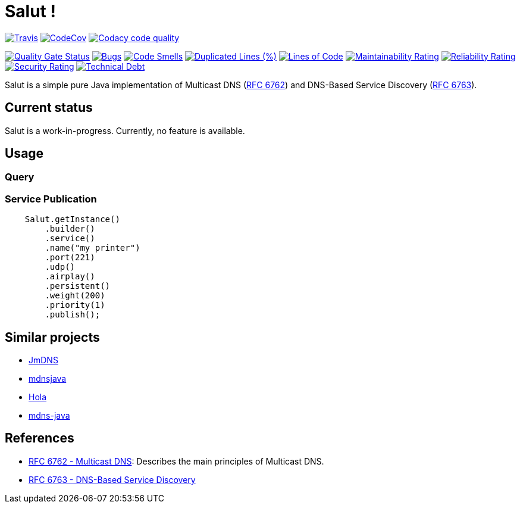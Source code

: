 = Salut ! 

image:https://travis-ci.org/sunye/salut.svg?branch=master[Travis, link=https://travis-ci.org/sunye/salut]
image:https://codecov.io/gh/sunye/salut/branch/master/graph/badge.svg["CodeCov", link=https://codecov.io/gh/sunye/salut]
image:https://api.codacy.com/project/badge/Grade/0c350fc626864dae8b07d04c3dfa0714["Codacy code quality", link="https://www.codacy.com/manual/sunye/salut?utm_source=github.com&utm_medium=referral&utm_content=sunye/salut&utm_campaign=Badge_Grade"]

image:https://sonarcloud.io/api/project_badges/measure?project=sunye_salut&metric=alert_status[Quality Gate Status,link=https://sonarcloud.io/dashboard?id=sunye_salut]
image:https://sonarcloud.io/api/project_badges/measure?project=sunye_salut&metric=bugs[Bugs,link=https://sonarcloud.io/dashboard?id=sunye_salut]
image:https://sonarcloud.io/api/project_badges/measure?project=sunye_salut&metric=code_smells[Code Smells,link=https://sonarcloud.io/dashboard?id=sunye_salut]
//image:https://sonarcloud.io/api/project_badges/measure?project=sunye_salut&metric=coverage[Coverage,link=https://sonarcloud.io/dashboard?id=sunye_salut]
image:https://sonarcloud.io/api/project_badges/measure?project=sunye_salut&metric=duplicated_lines_density[Duplicated Lines (%),link=https://sonarcloud.io/dashboard?id=sunye_salut]
image:https://sonarcloud.io/api/project_badges/measure?project=sunye_salut&metric=ncloc[Lines of Code,link=https://sonarcloud.io/dashboard?id=sunye_salut]
image:https://sonarcloud.io/api/project_badges/measure?project=sunye_salut&metric=sqale_rating[Maintainability Rating,link=https://sonarcloud.io/dashboard?id=sunye_salut]
image:https://sonarcloud.io/api/project_badges/measure?project=sunye_salut&metric=reliability_rating[Reliability Rating,link=https://sonarcloud.io/dashboard?id=sunye_salut]
image:https://sonarcloud.io/api/project_badges/measure?project=sunye_salut&metric=security_rating[Security Rating,link=https://sonarcloud.io/dashboard?id=sunye_salut]
image:https://sonarcloud.io/api/project_badges/measure?project=sunye_salut&metric=sqale_index[Technical Debt,link=https://sonarcloud.io/dashboard?id=sunye_salut]


Salut is a simple pure Java implementation of Multicast DNS (https://tools.ietf.org/html/rfc6762[RFC 6762]) and
DNS-Based Service Discovery (https://tools.ietf.org/html/rfc6763[RFC 6763]).

== Current status

Salut is a work-in-progress. Currently, no feature is available.

== Usage

=== Query

=== Service Publication

```java
    Salut.getInstance()
        .builder()
        .service()
        .name("my printer")
        .port(221)
        .udp()
        .airplay()
        .persistent()
        .weight(200)
        .priority(1)
        .publish();
```

== Similar projects

* https://github.com/jmdns/jmdns[JmDNS]
* http://posicks.github.io/mdnsjava/[mdnsjava]
* https://github.com/fflewddur/hola[Hola]
* https://github.com/davecheney/mdns-java[mdns-java]

== References

* https://tools.ietf.org/html/rfc6762[RFC 6762 - Multicast DNS]: Describes the main principles of Multicast DNS.
* https://tools.ietf.org/html/rfc6763[RFC 6763 - DNS-Based Service Discovery]
